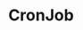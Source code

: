 #+TITLE: CronJob
#+HTML_HEAD: <link rel="stylesheet" type="text/css" href="../../css/main.css" />
#+HTML_LINK_UP: job.html
#+HTML_LINK_HOME: controller.html
#+OPTIONS: num:nil timestamp:nil ^:nil

